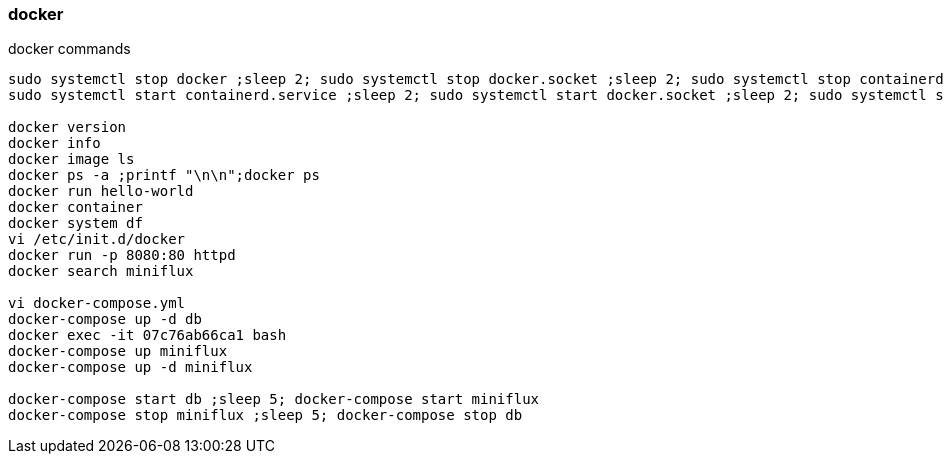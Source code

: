 

docker
~~~~~~


.docker commands
----

sudo systemctl stop docker ;sleep 2; sudo systemctl stop docker.socket ;sleep 2; sudo systemctl stop containerd.service
sudo systemctl start containerd.service ;sleep 2; sudo systemctl start docker.socket ;sleep 2; sudo systemctl start docker

docker version
docker info
docker image ls
docker ps -a ;printf "\n\n";docker ps
docker run hello-world
docker container
docker system df
vi /etc/init.d/docker 
docker run -p 8080:80 httpd
docker search miniflux

vi docker-compose.yml
docker-compose up -d db
docker exec -it 07c76ab66ca1 bash
docker-compose up miniflux
docker-compose up -d miniflux

docker-compose start db ;sleep 5; docker-compose start miniflux 
docker-compose stop miniflux ;sleep 5; docker-compose stop db

----




